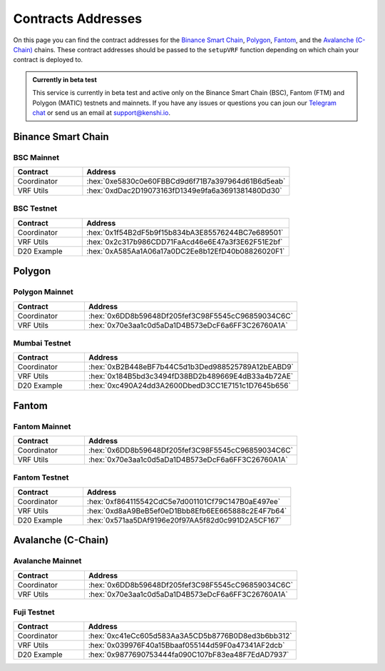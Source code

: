 .. role:: hex(code)
   :language: javascript

Contracts Addresses
===================

On this page you can find the contract addresses for the `Binance Smart Chain`_, Polygon_,
Fantom_, and the `Avalanche (C-Chain)`_ chains. These contract addresses should be passed to the ``setupVRF``
function depending on which chain your contract is deployed to.

.. admonition:: Currently in beta test

   This service is currently in beta test and active only on the Binance Smart Chain (BSC),
   Fantom (FTM) and Polygon (MATIC) testnets and mainnets. If you have any issues or questions
   you can joun our `Telegram chat`_ or send us an email at support@kenshi.io.

.. _`Telegram chat`: https://t.me/kenshi_developers

Binance Smart Chain
-------------------

BSC Mainnet
~~~~~~~~~~~

.. list-table::
   :header-rows: 1
   :widths: 20 60

   * - Contract
     - Address
   * - Coordinator
     - :hex:`0xe5830c0e60FBBCd9d6f71B7a397964d61B6d5eab`
   * - VRF Utils
     - :hex:`0xdDac2D19073163fD1349e9fa6a3691381480Dd30`

BSC Testnet
~~~~~~~~~~~

.. list-table::
   :header-rows: 1
   :widths: 20 60

   * - Contract
     - Address
   * - Coordinator
     - :hex:`0x1f54B2dF5b9f15b834bA3E85576244BC7e689501`
   * - VRF Utils
     - :hex:`0x2c317b986CDD71FaAcd46e6E47a3f3E62F51E2bf`
   * - D20 Example
     - :hex:`0xA585Aa1A06a17a0DC2Ee8b12EfD40b08826020F1`

Polygon
-------

Polygon Mainnet
~~~~~~~~~~~~~~~

.. list-table::
   :header-rows: 1
   :widths: 20 60

   * - Contract
     - Address
   * - Coordinator
     - :hex:`0x6DD8b59648Df205fef3C98F5545cC96859034C6C`
   * - VRF Utils
     - :hex:`0x70e3aa1c0d5aDa1D4B573eDcF6a6FF3C26760A1A`

Mumbai Testnet
~~~~~~~~~~~~~~

.. list-table::
   :header-rows: 1
   :widths: 20 60

   * - Contract
     - Address
   * - Coordinator
     - :hex:`0xB2B448eBF7b44C5d1b3Ded988525789A12bEABD9`
   * - VRF Utils
     - :hex:`0x184B5bd3c3494fD38BD2b489669E4dB33a4b72AE`
   * - D20 Example
     - :hex:`0xc490A24dd3A2600DbedD3CC1E7151c1D7645b656`

Fantom
------

Fantom Mainnet
~~~~~~~~~~~~~~

.. list-table::
   :header-rows: 1
   :widths: 20 60

   * - Contract
     - Address
   * - Coordinator
     - :hex:`0x6DD8b59648Df205fef3C98F5545cC96859034C6C`
   * - VRF Utils
     - :hex:`0x70e3aa1c0d5aDa1D4B573eDcF6a6FF3C26760A1A`

Fantom Testnet
~~~~~~~~~~~~~~

.. list-table::
   :header-rows: 1
   :widths: 20 60

   * - Contract
     - Address
   * - Coordinator
     - :hex:`0xf864115542CdC5e7d001101Cf79C147B0aE497ee`
   * - VRF Utils
     - :hex:`0xd8aA9BeB5ef0eD1Bbb8Efb6EE665888c2E4F7b64`
   * - D20 Example
     - :hex:`0x571aa5DAf9196e20f97AA5f82d0c991D2A5CF167`

Avalanche (C-Chain)
-------------------

Avalanche Mainnet
~~~~~~~~~~~~~~~~~

.. list-table::
   :header-rows: 1
   :widths: 20 60

   * - Contract
     - Address
   * - Coordinator
     - :hex:`0x6DD8b59648Df205fef3C98F5545cC96859034C6C`
   * - VRF Utils
     - :hex:`0x70e3aa1c0d5aDa1D4B573eDcF6a6FF3C26760A1A`

Fuji Testnet
~~~~~~~~~~~~

.. list-table::
   :header-rows: 1
   :widths: 20 60

   * - Contract
     - Address
   * - Coordinator
     - :hex:`0xc41eCc605d583Aa3A5CD5b8776B0D8ed3b6bb312`
   * - VRF Utils
     - :hex:`0x039976F40a15Bbaaf055144d59F0a47341AF2dcb`
   * - D20 Example
     - :hex:`0x9877690753444fa090C107bF83ea48F7EdAD7937`
